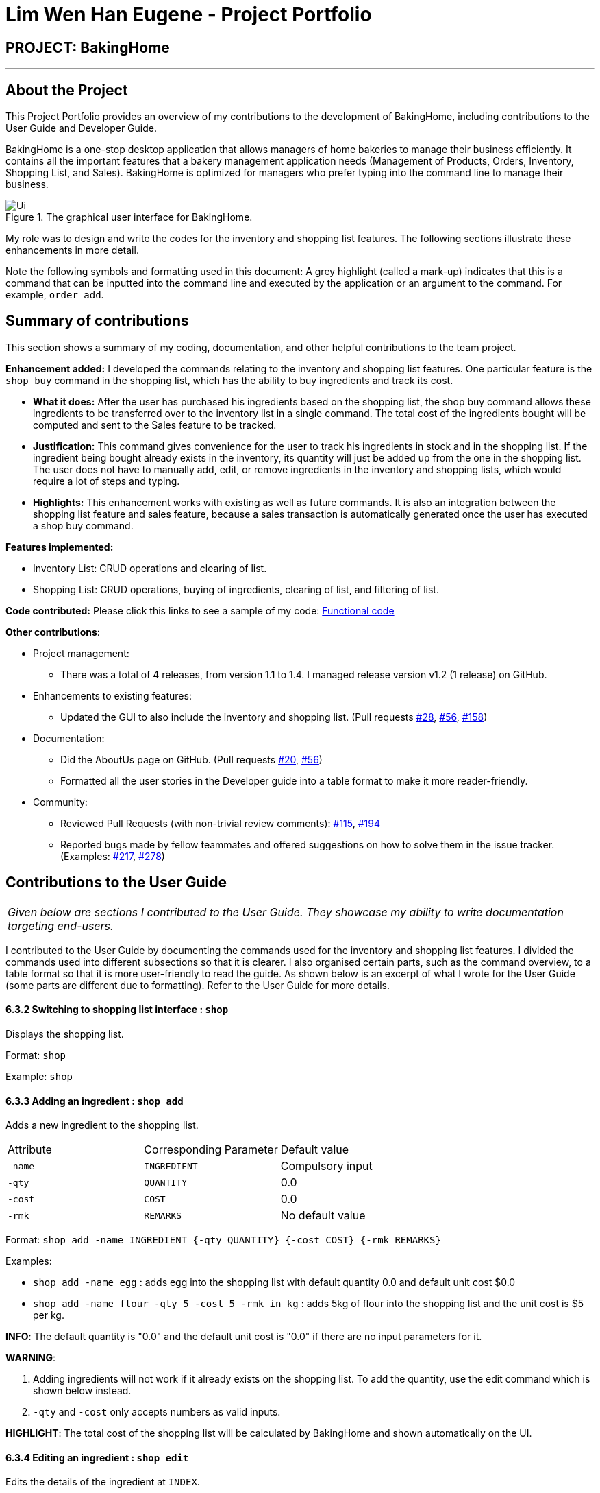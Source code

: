 = Lim Wen Han Eugene - Project Portfolio
:site-section: AboutUs
:imagesDir: ../images
:stylesDir: ../stylesheets

== PROJECT: BakingHome

---

== About the Project

This Project Portfolio provides an overview of my contributions to the development of BakingHome, including contributions to the User Guide and Developer Guide. 

BakingHome is a one-stop desktop application that allows managers of home bakeries to manage their business efficiently. It contains all the important features that a bakery management application needs (Management of Products, Orders, Inventory, Shopping List, and Sales). BakingHome is optimized for managers who prefer typing into the command line to manage their business.

.The graphical user interface for BakingHome. 
image::Ui.png[]

My role was to design and write the codes for the inventory and shopping list features. The following sections illustrate these enhancements in more detail.

Note the following symbols and formatting used in this document:
A grey highlight (called a mark-up) indicates that this is a command that can be inputted into the command line and executed by the application or an argument to the command. For example, `order add`. 

== Summary of contributions

This section shows a summary of my coding, documentation, and other helpful contributions to the team project. 

*Enhancement added:* I developed the commands relating to the inventory and shopping list features. One particular feature is the `shop buy` command in the shopping list, which has the ability to buy ingredients and track its cost.

* *What it does:* After the user has purchased his ingredients based on the shopping list, the shop buy command allows these ingredients to be transferred over to the inventory list in a single command. The total cost of the ingredients bought will be computed and sent to the Sales feature to be tracked.

* *Justification:* This command gives convenience for the user to track his ingredients in stock and in the shopping list. If the ingredient being bought already exists in the inventory, its quantity will just be added up from the one in the shopping list. The user does not have to manually add, edit, or remove ingredients in the inventory and shopping lists, which would require a lot of steps and typing. 

* *Highlights:* This enhancement works with existing as well as future commands. It is also an integration between the shopping list feature and sales feature, because a sales transaction is automatically generated once the user has executed a shop buy command. 

*Features implemented:*

* Inventory List: CRUD operations and clearing of list.

* Shopping List: CRUD operations, buying of ingredients, clearing of list, and filtering of list.

*Code contributed:* Please click this links to see a sample of my code: 
link:https://nuscs2113-ay1920s1.github.io/dashboard/#search=eugenelim97&sort=groupTitle&sortWithin=title&since=2019-09-21&timeframe=commit&mergegroup=false&groupSelect=groupByRepos&breakdown=false[Functional code]

*Other contributions*:

* Project management:
** There was a total of 4 releases, from version 1.1 to 1.4. I managed release version v1.2 (1 release) on GitHub. 

* Enhancements to existing features:
** Updated the GUI to also include the inventory and shopping list. (Pull requests 
link:https://github.com/AY1920S1-CS2113T-T12-3/main/pull/28[#28], link:https://github.com/AY1920S1-CS2113T-T12-3/main/pull/56[#56], link:https://github.com/AY1920S1-CS2113T-T12-3/main/pull/158[#158])  

* Documentation:
** Did the AboutUs page on GitHub. (Pull requests 
link:https://github.com/AY1920S1-CS2113T-T12-3/main/pull/20[#20], link:https://github.com/AY1920S1-CS2113T-T12-3/main/pull/56[#56])
** Formatted all the user stories in the Developer guide into a table format to make it more reader-friendly. 

* Community:
** Reviewed Pull Requests (with non-trivial review comments): 
link:https://github.com/AY1920S1-CS2113T-T12-3/main/pull/115[#115], link:https://github.com/AY1920S1-CS2113T-T12-3/main/pull/194[#194]
** Reported bugs made by fellow teammates and offered suggestions on how to solve them in the issue tracker. (Examples: 
link:https://github.com/AY1920S1-CS2113T-T12-3/main/issues/217[#217], link:https://github.com/AY1920S1-CS2113T-T12-3/main/issues/278[#278])

== Contributions to the User Guide

|===
|_Given below are sections I contributed to the User Guide. They showcase my ability to write documentation targeting end-users._
|===

I contributed to the User Guide by documenting the commands used for the inventory and shopping list features. I divided the commands used into different subsections so that it is clearer. I also organised certain parts, such as the command overview, to a table format so that it is more user-friendly to read the guide. As shown below is an excerpt of what I wrote for the User Guide (some parts are different due to formatting). Refer to the User Guide for more details.

#### 6.3.2 Switching to shopping list interface : `shop`
Displays the shopping list.

Format: `shop`

Example: `shop`

#### 6.3.3 Adding an ingredient : `shop add`
Adds a new ingredient to the shopping list.

|===================================================
|Attribute | Corresponding Parameter | Default value
|`-name` | `INGREDIENT`| Compulsory input 
|`-qty` | `QUANTITY` | 0.0 
|`-cost` | `COST` | 0.0 
|`-rmk` | `REMARKS` | No default value 
|===================================================

Format: `shop add -name INGREDIENT {-qty QUANTITY} {-cost COST} {-rmk REMARKS}`

Examples: 

* `shop add -name egg` : adds egg into the shopping list with default quantity 0.0 and default unit cost $0.0
* `shop add -name flour -qty 5 -cost 5 -rmk in kg` : adds 5kg of flour into the shopping list and the unit cost is $5 per kg.

**INFO**:
The default quantity is "0.0" and the default unit cost is "0.0" if there are no input parameters for it.

**WARNING**:

1. Adding ingredients will not work if it already exists on the shopping list. To add the quantity, use the edit command which is shown below instead.
2. `-qty` and `-cost` only accepts numbers as valid inputs.

**HIGHLIGHT**:
The total cost of the shopping list will be calculated by BakingHome and shown automatically on the UI.

#### 6.3.4 Editing an ingredient : `shop edit`
Edits the details of the ingredient at `INDEX`.

Format: `shop edit INDEX {-name INGREDIENT} {-qty QUANTITY} {-cost COST} {-rmk REMARKS}`

Examples:

* `shop edit 1 -qty 5` : edits the quantity of the 1st ingredient to be 5
* `shop edit 3 -qty 10 -cost 5` : edits the 3rd ingredient’s quantity to be 10 and unit cost to be $5

**INFO**:
Use the `INDEX` shown as displayed on the shopping list 

**WARNING**:
Input parameters can be interchanged but `INDEX` must come after `shop edit` 


#### 6.3.5 Deleting an ingredient : `shop remove`
Deletes an ingredient at the specified `INDICES`

Format: `shop remove INDICES`

Examples:

* `shop remove 1` : removes the ingredient at index 1 of the displayed shopping list.
* `shop remove 3,7` : removes the ingredients at index 3 and index 7 of the displayed shopping list.
* `shop remove 2~5` : Removes the ingredients from index 2 to index 5 of the displayed shopping list.

**INFO**:
Only ',' and and '~' works.

#### 6.3.6 Clearing the shopping list : `shop clear`
Clears the whole shopping list to be an empty list.

Format: `shop clear`

Example: `shop clear`

**WARNING**:
If you accidentally cleared the shopping list and want to recover the data back, you can execute the `undo` command by inputting "undo" into the command line.  

#### 6.3.7 Filter the shopping list : `shop list`
Only shows the shopping list with ingredients of quantity >0.

Format: `shop list`

Example: `shop list`

**INFO**:

1. To go back to the original shopping list that shows all ingredients regardless of quantity, input `shop` command.
2. Once you use this command, edit, remove, and buy commands will be based on the indices of this filtered list unless you go back to the original list.


#### 6.3.8 Buying ingredients : `shop buy`
Transfers ingredients and their quantity from the shopping list to the inventory list. This command also sends the total cost of the ingredients bought to the sales management system which automatically generates a sales transaction.

Format: `shop buy INDICES`

Examples:

* `shop buy 1` : sets the ingredient’s quantity at index 1 of the displayed shopping list to “0.0” and adds the ingredient to the inventory list.
* `shop buy 2,3` : sets the ingredient’s quantity at index 2 and 3 of the displayed shopping list to “0.0” and adds the ingredients to the inventory list.
* `shop buy 2~4` : sets the ingredient’s quantity from index 2 to 4 of the displayed shopping list to “0.0” and adds the ingredients to the inventory list.

**INFO**:
If the ingredient already exists in the inventory list, its quantity will then be added. 

**HIGHLIGHT**:
Check out the Sales page to find that a sales transaction has already been generated for you by BakingHome automatically!

== Contributions to the Developer Guide

|===
|_Given below are sections I contributed to the Developer Guide. They showcase my ability to write technical documentation and the technical depth of my contributions to the project._
|===

Firstly, I contributed by explaining the Model and Storage component and doing the UML diagram for Storage as shown below.
 
.Structure of the Storage Component
image::storage_diagram.png[]

*API* :
link:https://github.com/AY1920S1-CS2113T-T12-3/main/tree/master/src/main/java/duke/storage/BakingHomeStorage.java[`BakingHomeStorage.java`]

The `Storage` component,

* can save the Ingredient objects, Ingredient Item objects, Order objects, Product objects, Product Item objects, Sale objects, and Shortcut objects, in json format and read it back.

Next, I wrote the implementation for the Buy Shopping List feature, which transfers ingredients from the shopping list to the inventory list, and automatically generates a sales transaction in the sales page. This is an important feature for BakingHome because what makes BakingHome stand out from other bakery management apps is that it is highly automated, thus improving productivity, and this feature illustrates that.

As shown below is the sequence diagram and design considerations for the `shop buy` feature, extracted from the Developer Guide. Refer to the Developer Guide for the full implementation of this feature.

.Sequence Diagram for Shop Buy Mechanism
image::shopBuySD.png[]

==== Design considerations

* Alternative 1: Removing the ingredients from the shopping list after they are bought.

** Pros: The shopping list is clearer and more readable for the user as redundant ingredients that he/she has already bought will not be shown on the list.

** Cons: The costs and remarks that the user had made will be lost and he has to input them again the next time he wants to buy the same ingredients.

* Alternative 2 (current choice): Set the bought ingredients’ quantity to 0 in the shopping list.

** Pros: There is a saved template of the shopping list with past costs and remarks of the ingredients, making it convenient for the user to just edit the quantity to the quantity he needs to buy.

** Cons: The shopping list may become very cluttered with too many ingredients.
Hence, a `shop list` command can be executed in the command line to filter out ingredients that have 0 quantity.

I further contributed by crafting user stories for the inventory and shopping list features in BakingHome. Finally, I created some use cases to show the interaction between the user and BakingHome, and making up several instructions for user testing. An excerpt of what I wrote is shown below.

[discrete]
=== Use case 2: Buying an ingredient in the shopping list

*MSS*

1. User requests to list all ingredients in the shopping list.
2. BakingHome shows a list of ingredients.
3. User requests to buy a specific ingredient or multiple ingredients in the shopping list.
4. BakingHome transfers these ingredients from the shopping list to the inventory list and adds a sales transaction with the total cost of the bought ingredients to the Sales page.
+
Use case ends.

*Extensions*

[none]
* 2a.The list is empty.
+
Use case ends.

* 3a.
The given index(indices) is(are) invalid.
+
[none]
** 3a1. BakingHome shows an error message.
+
Use case resumes at step 2.

=== Buying ingredients 

. Buying a single ingredient
.. Prerequisites: At least 1 ingredient in Shopping List
.. Test case: `shop buy 1` +
   Expected: The first ingredient is bought and transferred to Inventory List.
.. Test case: `shop buy 0` +
   Expected: No ingredients are bought.
Error details shown in the pop-up bar.

. Buying multiple ingredients
.. Prerequisites: At least 2 ingredients in Shopping List
.. Test case: `shop buy 1, 2` +
   Expected: The first and second ingredients are bought and transferred to Inventory List.
.. Test case: `shop buy Cheese` +
   Expected: No ingredients are bought.
Error details shown in the pop-up bar.


